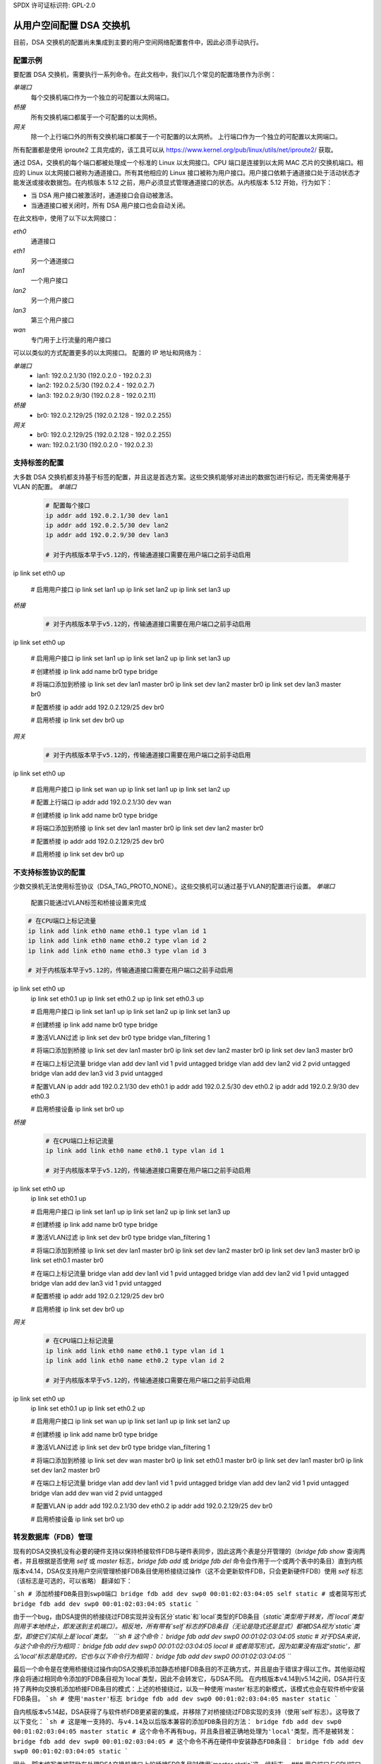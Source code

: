 SPDX 许可证标识符: GPL-2.0

=======================================
从用户空间配置 DSA 交换机
=======================================

目前，DSA 交换机的配置尚未集成到主要的用户空间网络配置套件中，因此必须手动执行。

.. _dsa-config-showcases:

配置示例
-----------------------

要配置 DSA 交换机，需要执行一系列命令。在此文档中，我们以几个常见的配置场景作为示例：

*单端口*
  每个交换机端口作为一个独立的可配置以太网端口。

*桥接*
  所有交换机端口都属于一个可配置的以太网桥。

*网关*
  除一个上行端口外的所有交换机端口都属于一个可配置的以太网桥。
  上行端口作为一个独立的可配置以太网端口。
所有配置都是使用 iproute2 工具完成的，该工具可以从 https://www.kernel.org/pub/linux/utils/net/iproute2/ 获取。

通过 DSA，交换机的每个端口都被处理成一个标准的 Linux 以太网接口。CPU 端口是连接到以太网 MAC 芯片的交换机端口。相应的 Linux 以太网接口被称为通道接口。所有其他相应的 Linux 接口被称为用户接口。用户接口依赖于通道接口处于活动状态才能发送或接收数据包。在内核版本 5.12 之前，用户必须显式管理通道接口的状态。从内核版本 5.12 开始，行为如下：

- 当 DSA 用户接口被激活时，通道接口会自动被激活。
- 当通道接口被关闭时，所有 DSA 用户接口也会自动关闭。

在此文档中，使用了以下以太网接口：

*eth0*
  通道接口

*eth1*
  另一个通道接口

*lan1*
  一个用户接口

*lan2*
  另一个用户接口

*lan3*
  第三个用户接口

*wan*
  专门用于上行流量的用户接口

可以以类似的方式配置更多的以太网接口。
配置的 IP 地址和网络为：

*单端口*
  * lan1: 192.0.2.1/30 (192.0.2.0 - 192.0.2.3)
  * lan2: 192.0.2.5/30 (192.0.2.4 - 192.0.2.7)
  * lan3: 192.0.2.9/30 (192.0.2.8 - 192.0.2.11)

*桥接*
  * br0: 192.0.2.129/25 (192.0.2.128 - 192.0.2.255)

*网关*
  * br0: 192.0.2.129/25 (192.0.2.128 - 192.0.2.255)
  * wan: 192.0.2.1/30 (192.0.2.0 - 192.0.2.3)

.. _dsa-tagged-configuration:

支持标签的配置
----------------------------------

大多数 DSA 交换机都支持基于标签的配置，并且这是首选方案。这些交换机能够对进出的数据包进行标记，而无需使用基于 VLAN 的配置。
*单端口*
  .. code-block:: sh

    # 配置每个接口
    ip addr add 192.0.2.1/30 dev lan1
    ip addr add 192.0.2.5/30 dev lan2
    ip addr add 192.0.2.9/30 dev lan3

    # 对于内核版本早于v5.12的，传输通道接口需要在用户端口之前手动启用
ip link set eth0 up

    # 启用用户接口
    ip link set lan1 up
    ip link set lan2 up
    ip link set lan3 up

*桥接*
  .. code-block:: sh

    # 对于内核版本早于v5.12的，传输通道接口需要在用户端口之前手动启用
ip link set eth0 up

    # 启用用户接口
    ip link set lan1 up
    ip link set lan2 up
    ip link set lan3 up

    # 创建桥接
    ip link add name br0 type bridge

    # 将端口添加到桥接
    ip link set dev lan1 master br0
    ip link set dev lan2 master br0
    ip link set dev lan3 master br0

    # 配置桥接
    ip addr add 192.0.2.129/25 dev br0

    # 启用桥接
    ip link set dev br0 up

*网关*
  .. code-block:: sh

    # 对于内核版本早于v5.12的，传输通道接口需要在用户端口之前手动启用
ip link set eth0 up

    # 启用用户接口
    ip link set wan up
    ip link set lan1 up
    ip link set lan2 up

    # 配置上行端口
    ip addr add 192.0.2.1/30 dev wan

    # 创建桥接
    ip link add name br0 type bridge

    # 将端口添加到桥接
    ip link set dev lan1 master br0
    ip link set dev lan2 master br0

    # 配置桥接
    ip addr add 192.0.2.129/25 dev br0

    # 启用桥接
    ip link set dev br0 up

.. _dsa-vlan-configuration:

不支持标签协议的配置
---------------------

少数交换机无法使用标签协议（DSA_TAG_PROTO_NONE）。这些交换机可以通过基于VLAN的配置进行设置。
*单端口*
  配置只能通过VLAN标签和桥接设置来完成
.. code-block:: sh

    # 在CPU端口上标记流量
    ip link add link eth0 name eth0.1 type vlan id 1
    ip link add link eth0 name eth0.2 type vlan id 2
    ip link add link eth0 name eth0.3 type vlan id 3

    # 对于内核版本早于v5.12的，传输通道接口需要在用户端口之前手动启用
ip link set eth0 up
    ip link set eth0.1 up
    ip link set eth0.2 up
    ip link set eth0.3 up

    # 启用用户接口
    ip link set lan1 up
    ip link set lan2 up
    ip link set lan3 up

    # 创建桥接
    ip link add name br0 type bridge

    # 激活VLAN过滤
    ip link set dev br0 type bridge vlan_filtering 1

    # 将端口添加到桥接
    ip link set dev lan1 master br0
    ip link set dev lan2 master br0
    ip link set dev lan3 master br0

    # 在端口上标记流量
    bridge vlan add dev lan1 vid 1 pvid untagged
    bridge vlan add dev lan2 vid 2 pvid untagged
    bridge vlan add dev lan3 vid 3 pvid untagged

    # 配置VLAN
    ip addr add 192.0.2.1/30 dev eth0.1
    ip addr add 192.0.2.5/30 dev eth0.2
    ip addr add 192.0.2.9/30 dev eth0.3

    # 启用桥接设备
    ip link set br0 up


*桥接*
  .. code-block:: sh

    # 在CPU端口上标记流量
    ip link add link eth0 name eth0.1 type vlan id 1

    # 对于内核版本早于v5.12的，传输通道接口需要在用户端口之前手动启用
ip link set eth0 up
    ip link set eth0.1 up

    # 启用用户接口
    ip link set lan1 up
    ip link set lan2 up
    ip link set lan3 up

    # 创建桥接
    ip link add name br0 type bridge

    # 激活VLAN过滤
    ip link set dev br0 type bridge vlan_filtering 1

    # 将端口添加到桥接
    ip link set dev lan1 master br0
    ip link set dev lan2 master br0
    ip link set dev lan3 master br0
    ip link set eth0.1 master br0

    # 在端口上标记流量
    bridge vlan add dev lan1 vid 1 pvid untagged
    bridge vlan add dev lan2 vid 1 pvid untagged
    bridge vlan add dev lan3 vid 1 pvid untagged

    # 配置桥接
    ip addr add 192.0.2.129/25 dev br0

    # 启用桥接
    ip link set dev br0 up

*网关*
  .. code-block:: sh

    # 在CPU端口上标记流量
    ip link add link eth0 name eth0.1 type vlan id 1
    ip link add link eth0 name eth0.2 type vlan id 2

    # 对于内核版本早于v5.12的，传输通道接口需要在用户端口之前手动启用
ip link set eth0 up
    ip link set eth0.1 up
    ip link set eth0.2 up

    # 启用用户接口
    ip link set wan up
    ip link set lan1 up
    ip link set lan2 up

    # 创建桥接
    ip link add name br0 type bridge

    # 激活VLAN过滤
    ip link set dev br0 type bridge vlan_filtering 1

    # 将端口添加到桥接
    ip link set dev wan master br0
    ip link set eth0.1 master br0
    ip link set dev lan1 master br0
    ip link set dev lan2 master br0

    # 在端口上标记流量
    bridge vlan add dev lan1 vid 1 pvid untagged
    bridge vlan add dev lan2 vid 1 pvid untagged
    bridge vlan add dev wan vid 2 pvid untagged

    # 配置VLAN
    ip addr add 192.0.2.1/30 dev eth0.2
    ip addr add 192.0.2.129/25 dev br0

    # 启用桥接设备
    ip link set br0 up

转发数据库（FDB）管理
--------------------

现有的DSA交换机没有必要的硬件支持以保持桥接软件FDB与硬件表同步，因此这两个表是分开管理的（`bridge fdb show` 查询两者，并且根据是否使用 `self` 或 `master` 标志，`bridge fdb add` 或 `bridge fdb del` 命令会作用于一个或两个表中的条目）直到内核版本v4.14，DSA仅支持用户空间管理桥接FDB条目使用桥接绕过操作（这不会更新软件FDB，只会更新硬件FDB）使用 `self` 标志（该标志是可选的，可以省略）
翻译如下：

```sh
# 添加桥接FDB条目到swp0端口
bridge fdb add dev swp0 00:01:02:03:04:05 self static
# 或者简写形式
bridge fdb add dev swp0 00:01:02:03:04:05 static
```

由于一个bug，由DSA提供的桥接绕过FDB实现并没有区分`static`和`local`类型的FDB条目（`static`类型用于转发，而`local`类型则用于本地终止，即发送到主机端口）。相反地，所有带有`self`标志的FDB条目（无论是隐式还是显式）都被DSA视为`static`类型，即使它们实际上是`local`类型。
```sh
# 这个命令：
bridge fdb add dev swp0 00:01:02:03:04:05 static
# 对于DSA来说，与这个命令的行为相同：
bridge fdb add dev swp0 00:01:02:03:04:05 local
# 或者简写形式，因为如果没有指定'static'，那么'local'标志是隐式的，它也与以下命令行为相同：
bridge fdb add dev swp0 00:01:02:03:04:05
```

最后一个命令是在使用桥接绕过操作向DSA交换机添加静态桥接FDB条目的不正确方式，并且是由于错误才得以工作。其他驱动程序会将通过相同命令添加的FDB条目视为`local`类型，因此不会转发它，与DSA不同。
在内核版本v4.14到v5.14之间，DSA并行支持了两种向交换机添加桥接FDB条目的模式：上述的桥接绕过，以及一种使用`master`标志的新模式，该模式也会在软件桥中安装FDB条目。
```sh
# 使用'master'标志
bridge fdb add dev swp0 00:01:02:03:04:05 master static
```

自内核版本v5.14起，DSA获得了与软件桥FDB更紧密的集成，并移除了对桥接绕过FDB实现的支持（使用`self`标志）。这导致了以下变化：
```sh
# 这是唯一支持的、与v4.14及以后版本兼容的添加FDB条目的方法：
bridge fdb add dev swp0 00:01:02:03:04:05 master static
# 这个命令不再有bug，并且条目被正确地处理为'local'类型，而不是被转发：
bridge fdb add dev swp0 00:01:02:03:04:05
# 这个命令不再在硬件中安装静态FDB条目：
bridge fdb add dev swp0 00:01:02:03:04:05 static
```

因此，脚本编写者被鼓励在处理DSA交换机接口上的桥接FDB条目时使用`master static`这一组标志。
### 用户端口与CPU端口的亲和性

通常情况下，DSA交换机通过单一以太网接口连接至主机，但在某些情况下，当交换芯片是独立的，硬件设计可能允许使用2个或更多端口连接至主机，以提高终止吞吐量。

DSA可以通过两种方式利用多个CPU端口。首先，可以静态分配某个用户端口相关的终止流量由某个特定的CPU端口处理。这样，用户空间可以实施自定义策略来静态地平衡用户端口间的负载，通过根据可用的CPU端口分散亲和性。
其次，可以在每个数据包的基础上在CPU端口间进行负载均衡，而不是静态地分配用户端口到CPU端口。

这可以通过将DSA通道置于LAG接口（绑定或团队）下来实现。DSA监控此操作并在面向构成LAG从设备的物理DSA通道的CPU端口上创建该软件LAG的镜像。
为了利用多个CPU端口，交换机的固件（设备树）描述必须标记所有CPU端口与其DSA通道之间的链接使用`ethernet`引用/句柄。启动时，仅会使用单个CPU端口和DSA通道——从固件描述中数值上第一个具有`ethernet`属性的端口。用户需要配置系统以便交换机使用其他通道。
DSA使用`rtnl_link_ops`机制（使用"dsa"类型）来允许更改用户端口的DSA通道。`IFLA_DSA_CONDUIT` u32 netlink属性包含了处理每个用户设备的通道设备的ifindex。DSA通道必须基于固件节点信息是一个有效的候选者，或者是一个LAG接口，该接口仅包含有效的候选者作为其从设备。
使用iproute2，可以执行以下操作：

  .. code-block:: sh

    # 查看当前使用的DSA通道
    ip -d link show dev swp0
        (...)
        dsa master eth0

    # 静态CPU端口分配
    ip link set swp0 type dsa master eth1
    ip link set swp1 type dsa master eth0
    ip link set swp2 type dsa master eth1
    ip link set swp3 type dsa master eth0

    # CPU端口在LAG中，使用明确指定的DSA通道
    ip link add bond0 type bond mode balance-xor && ip link set bond0 up
    ip link set eth1 down && ip link set eth1 master bond0
    ip link set swp0 type dsa master bond0
    ip link set swp1 type dsa master bond0
    ip link set swp2 type dsa master bond0
    ip link set swp3 type dsa master bond0
    ip link set eth0 down && ip link set eth0 master bond0
    ip -d link show dev swp0
        (...)
        dsa master bond0

    # CPU端口在LAG中，依赖于DSA通道的隐式迁移
    ip link add bond0 type bond mode balance-xor && ip link set bond0 up
    ip link set eth0 down && ip link set eth0 master bond0
    ip link set eth1 down && ip link set eth1 master bond0
    ip -d link show dev swp0
        (...)
        dsa master bond0

请注意，在CPU端口处于LAG的情况中，并不需要严格使用`IFLA_DSA_CONDUIT` netlink属性，而是DSA会响应当前通道（`eth0`）的`IFLA_MASTER`属性变化，并将所有用户端口迁移到`eth0`的新上层设备`bond0`。同样地，当使用`RTM_DELLINK`删除`bond0`时，DSA会将分配给该接口的用户端口迁移到基于固件描述的第一个符合条件的物理DSA通道（实际上恢复到启动配置）。
因此，在具有超过2个物理CPU端口的设置中，可以混合使用静态用户到CPU端口的分配与DSA通道之间的LAG。但是，无法静态分配一个用户端口到有上层接口的DSA通道（这包括LAG设备——在这种情况下，通道必须是LAG）。
允许更改用户端口的DSA通道（即CPU端口）亲和性，以便根据流量动态重新分配。
允许物理DSA通道随时加入或离开用作DSA通道的LAG接口；但是，除非LAG接口至少有一个物理DSA通道作为从属设备，否则DSA将拒绝将其视为有效的DSA通道候选者。
